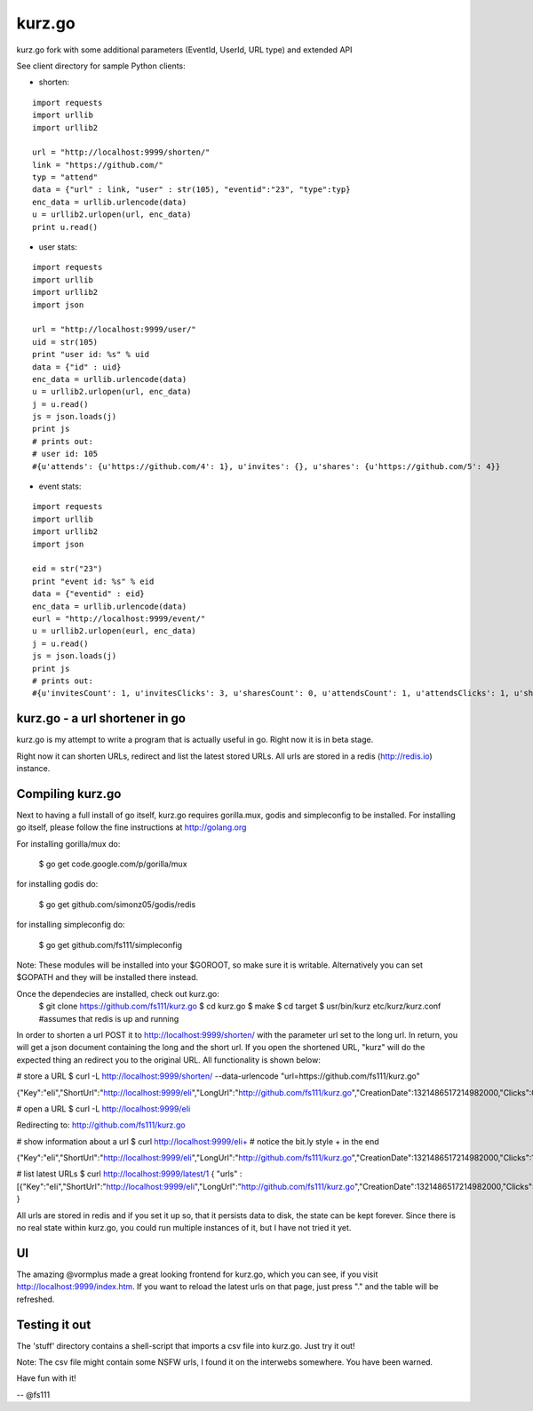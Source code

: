 kurz.go
======

kurz.go fork with some additional parameters (EventId, UserId, URL type) and extended API

.. image:: https://raw.github.com/miha-stopar/kurz.go/master/kurzgo.png

See client directory for sample Python clients:

* shorten:

::

	import requests
	import urllib
	import urllib2

	url = "http://localhost:9999/shorten/"
	link = "https://github.com/"
	typ = "attend"
	data = {"url" : link, "user" : str(105), "eventid":"23", "type":typ}
	enc_data = urllib.urlencode(data)
	u = urllib2.urlopen(url, enc_data)
	print u.read()

* user stats:

::

	import requests
	import urllib
	import urllib2
	import json

	url = "http://localhost:9999/user/"
	uid = str(105)
	print "user id: %s" % uid
	data = {"id" : uid}
	enc_data = urllib.urlencode(data)
	u = urllib2.urlopen(url, enc_data)
	j = u.read()
	js = json.loads(j)
	print js
	# prints out:
	# user id: 105
	#{u'attends': {u'https://github.com/4': 1}, u'invites': {}, u'shares': {u'https://github.com/5': 4}}

* event stats:

::

	import requests
	import urllib
	import urllib2
	import json

        eid = str("23")
	print "event id: %s" % eid
	data = {"eventid" : eid}
	enc_data = urllib.urlencode(data)
	eurl = "http://localhost:9999/event/"
	u = urllib2.urlopen(eurl, enc_data)
	j = u.read()
	js = json.loads(j)
	print js
	# prints out:
	#{u'invitesCount': 1, u'invitesClicks': 3, u'sharesCount': 0, u'attendsCount': 1, u'attendsClicks': 1, u'sharesClicks': 0}


kurz.go - a url shortener in go
--------------------------------

kurz.go is my attempt to write a program that is actually useful in go. Right
now it is in beta stage.

Right now it can shorten URLs, redirect and list the latest stored URLs. All
urls are stored in a redis (http://redis.io) instance.


Compiling kurz.go
-----------------

Next to having a full install of go itself, kurz.go requires gorilla.mux,
godis and simpleconfig to be installed. For installing go itself, please follow the fine
instructions at http://golang.org

For installing gorilla/mux do:

    $ go get code.google.com/p/gorilla/mux

for installing godis do:

    $ go get github.com/simonz05/godis/redis

for installing simpleconfig do:

    $ go get github.com/fs111/simpleconfig

Note: These modules will be installed into your $GOROOT, so make sure it is
writable. Alternatively you can set $GOPATH and they will be installed there instead.

Once the dependecies are installed, check out kurz.go:
    $ git clone https://github.com/fs111/kurz.go
    $ cd kurz.go
    $ make
    $ cd target
    $ usr/bin/kurz etc/kurz/kurz.conf #assumes that redis is up and running

In order to shorten a url POST it to http://localhost:9999/shorten/ with the
parameter url set to the long url. In return, you will get a json document
containing the long and the short url. If you open the shortened URL, "kurz"
will do the expected thing an redirect you to the original URL. All
functionality is shown below:

# store a URL
$ curl -L http://localhost:9999/shorten/ --data-urlencode "url=https://github.com/fs111/kurz.go"

{"Key":"eIi","ShortUrl":"http://localhost:9999/eIi","LongUrl":"http://github.com/fs111/kurz.go","CreationDate":1321486517214982000,"Clicks":0}

# open a URL
$ curl -L http://localhost:9999/eIi

Redirecting to: http://github.com/fs111/kurz.go

# show information about a url
$ curl http://localhost:9999/eIi+ # notice the bit.ly style + in the end

{"Key":"eIi","ShortUrl":"http://localhost:9999/eIi","LongUrl":"http://github.com/fs111/kurz.go","CreationDate":1321486517214982000,"Clicks":1}


# list latest URLs
$ curl  http://localhost:9999/latest/1
{ "urls" : [{"Key":"eIi","ShortUrl":"http://localhost:9999/eIi","LongUrl":"http://github.com/fs111/kurz.go","CreationDate":1321486517214982000,"Clicks":0}] }

All urls are stored in redis and if you set it up so, that it persists data to
disk, the state can be kept forever. Since there is no real state within
kurz.go, you could run multiple instances of it, but I have not tried it yet.

UI
--
The amazing @vormplus made a great looking frontend for kurz.go, which you can
see, if you visit http://localhost:9999/index.htm. If you want to reload the
latest urls on that page, just press "." and the table will be refreshed.


Testing it out
--------------
The 'stuff' directory contains a shell-script that imports a csv file into
kurz.go. Just try it out!

Note: The csv file might contain some NSFW urls, I found it on the interwebs
somewhere. You have been warned.

Have fun with it!

-- @fs111
